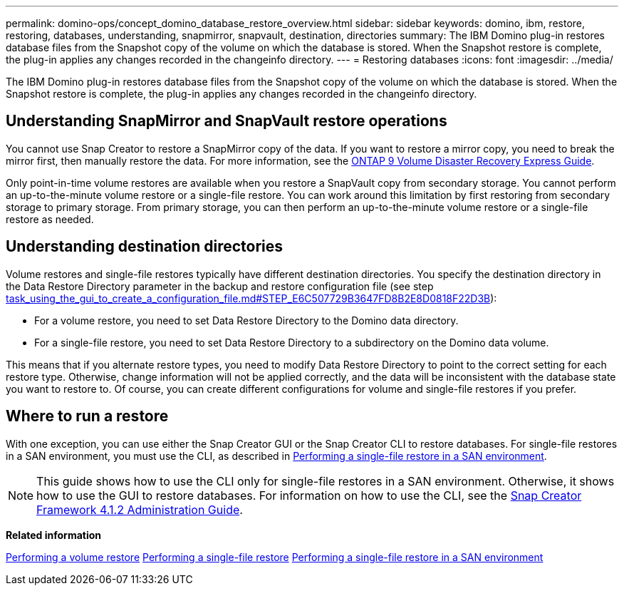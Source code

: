 ---
permalink: domino-ops/concept_domino_database_restore_overview.html
sidebar: sidebar
keywords: domino, ibm, restore, restoring, databases, understanding, snapmirror, snapvault, destination, directories
summary: The IBM Domino plug-in restores database files from the Snapshot copy of the volume on which the database is stored. When the Snapshot restore is complete, the plug-in applies any changes recorded in the changeinfo directory.
---
= Restoring databases
:icons: font
:imagesdir: ../media/

[.lead]
The IBM Domino plug-in restores database files from the Snapshot copy of the volume on which the database is stored. When the Snapshot restore is complete, the plug-in applies any changes recorded in the changeinfo directory.

== Understanding SnapMirror and SnapVault restore operations

You cannot use Snap Creator to restore a SnapMirror copy of the data. If you want to restore a mirror copy, you need to break the mirror first, then manually restore the data. For more information, see the link:http://docs.netapp.com/ontap-9/topic/com.netapp.doc.exp-sm-ic-fr/home.html[ONTAP 9 Volume Disaster Recovery Express Guide].

Only point-in-time volume restores are available when you restore a SnapVault copy from secondary storage. You cannot perform an up-to-the-minute volume restore or a single-file restore. You can work around this limitation by first restoring from secondary storage to primary storage. From primary storage, you can then perform an up-to-the-minute volume restore or a single-file restore as needed.

== Understanding destination directories

Volume restores and single-file restores typically have different destination directories. You specify the destination directory in the Data Restore Directory parameter in the backup and restore configuration file (see step link:task_using_the_gui_to_create_a_configuration_file.md#STEP_E6C507729B3647FD8B2E8D0818F22D3B[task_using_the_gui_to_create_a_configuration_file.md#STEP_E6C507729B3647FD8B2E8D0818F22D3B]):

* For a volume restore, you need to set Data Restore Directory to the Domino data directory.
* For a single-file restore, you need to set Data Restore Directory to a subdirectory on the Domino data volume.

This means that if you alternate restore types, you need to modify Data Restore Directory to point to the correct setting for each restore type. Otherwise, change information will not be applied correctly, and the data will be inconsistent with the database state you want to restore to. Of course, you can create different configurations for volume and single-file restores if you prefer.

== Where to run a restore

With one exception, you can use either the Snap Creator GUI or the Snap Creator CLI to restore databases. For single-file restores in a SAN environment, you must use the CLI, as described in xref:concept_single_file_restore_in_fc_iscsi_environments.adoc[Performing a single-file restore in a SAN environment].

NOTE: This guide shows how to use the CLI only for single-file restores in a SAN environment. Otherwise, it shows how to use the GUI to restore databases. For information on how to use the CLI, see the https://library.netapp.com/ecm/ecm_download_file/ECMP12395422[Snap Creator Framework 4.1.2 Administration Guide].

*Related information*

link:task_performing_point_in_time_volume_restore.adoc[Performing a volume restore]
link:task_performing_point_in_time_single_file_restore_with_nfs.adoc[Performing a single-file restore]
link:concept_single_file_restore_in_fc_iscsi_environments.adoc[Performing a single-file restore in a SAN environment]
